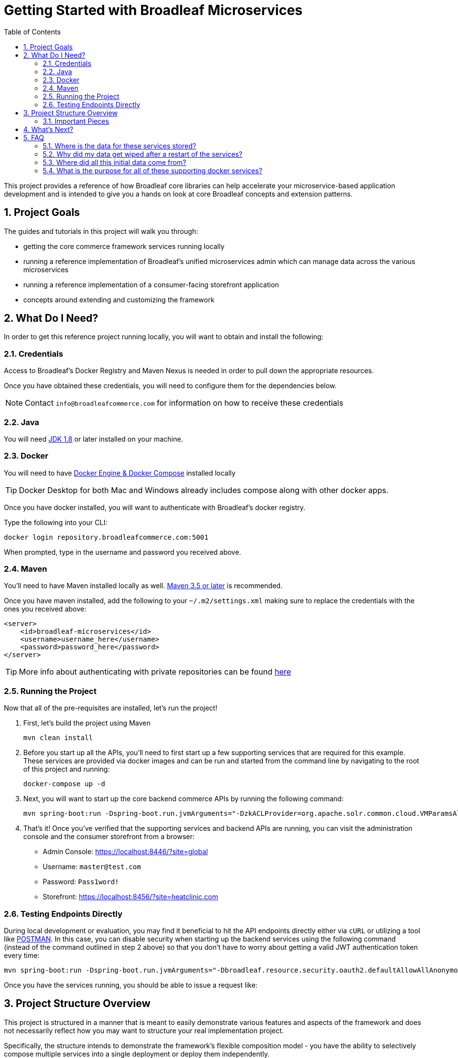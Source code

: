 :blc_ms_version: 0.11.0-RC1
:toc:
:icons: font
:source-highlighter: prettify
:project_id: ms-starter
:sectnums:
ifdef::env-github[]
:tip-caption: :bulb:
:note-caption: :information_source:
:important-caption: :heavy_exclamation_mark:
:caution-caption: :fire:
:warning-caption: :warning:
endif::[]

= Getting Started with Broadleaf Microservices

This project provides a reference of how Broadleaf core libraries can help accelerate your
microservice-based application development and is intended to give you a hands on look at core 
Broadleaf concepts and extension patterns.  

== Project Goals
The guides and tutorials in this project will walk you through:

- getting the core commerce framework services running locally
- running a reference implementation of Broadleaf's unified microservices admin which can manage 
data across the various microservices
- running a reference implementation of a consumer-facing storefront application
- concepts around extending and customizing the framework       

== What Do I Need?
In order to get this reference project running locally, you will want to obtain and install 
the following:

=== Credentials
Access to Broadleaf's Docker Registry and Maven Nexus is needed in order to pull down the 
appropriate resources.

Once you have obtained these credentials, you will need to configure them for the dependencies
below.

[NOTE]
====
Contact `info@broadleafcommerce.com` for information on how to receive these credentials
====

=== Java
You will need https://www.oracle.com/java/technologies/javase-downloads.html[JDK 1.8] or later
installed on your machine.  

=== Docker
You will need to have https://docs.docker.com/install/[Docker Engine & Docker Compose] installed
locally

[TIP]
====
Docker Desktop for both Mac and Windows already includes compose along with other
docker apps.
====

Once you have docker installed, you will want to authenticate with Broadleaf's docker registry.

Type the following into your CLI:

[source,shell script]
----
docker login repository.broadleafcommerce.com:5001
----

When prompted, type in the username and password you received above.

=== Maven
You'll need to have Maven installed locally as well. 
https://maven.apache.org/download.cgi[Maven 3.5 or later] is recommended.

Once you have maven installed, add the following to your `~/.m2/settings.xml` making sure to 
replace the credentials with the ones you received above:

[source,xml]
----
<server>
    <id>broadleaf-microservices</id>
    <username>username_here</username>
    <password>password_here</password>
</server>
----

[TIP]
====
More info about authenticating with private repositories can be found
https://maven.apache.org/settings.html#Servers[here]
====

=== Running the Project

Now that all of the pre-requisites are installed, let's run the project!

1. First, let's build the project using Maven
+
[source,shell script]
----
mvn clean install
----
+
2. Before you start up all the APIs, you'll need to first start up a few supporting services
that are required for this example. These services are provided via docker images and can be run
and started from the command line by navigating to the root of this project and running:
+
[source,shell script]
----
docker-compose up -d
----
+
//TODO - example docker dashboard image nice to have
+
3. Next, you will want to start up the core backend commerce APIs by running the following command:
+
[source,shell script]
----
mvn spring-boot:run -Dspring-boot.run.jvmArguments="-DzkACLProvider=org.apache.solr.common.cloud.VMParamsAllAndReadonlyDigestZkACLProvider -DzkCredentialsProvider=org.apache.solr.common.cloud.VMParamsSingleSetCredentialsDigestZkCredentialsProvider -DzkDigestUsername=readonly-user -DzkDigestPassword=CHANGEME-READONLY-PASSWORD"
----
+
4. That's it! Once you've verified that the supporting services and backend APIs are running, you can visit
the administration console and the consumer storefront from a browser:
+
- Admin Console: https://localhost:8446/?site=global
  - Username: `master@test.com`
  - Password: `Pass1word!`
- Storefront: https://localhost:8456/?site=heatclinic.com  

=== Testing Endpoints Directly

During local development or evaluation, you may find it beneficial to hit the API
endpoints directly either via `cURL` or utilizing a tool like https://www.postman.com/[POSTMAN].
In this case, you can disable security when starting up the backend services using the
following command (instead of the command outlined in step 2 above) so that you don't have to 
worry about getting a valid JWT authentication token every time:

[source,shell script]
----
mvn spring-boot:run -Dspring-boot.run.jvmArguments="-Dbroadleaf.resource.security.oauth2.defaultAllowAllAnonymous=true -Dbroadleaf.common.policy.validation.enforce=false -DzkACLProvider=org.apache.solr.common.cloud.VMParamsAllAndReadonlyDigestZkACLProvider -DzkCredentialsProvider=org.apache.solr.common.cloud.VMParamsSingleSetCredentialsDigestZkCredentialsProvider -DzkDigestUsername=readonly-user -DzkDigestPassword=CHANGEME-READONLY-PASSWORD"
----

Once you have the services running, you should be able to issue a request like:

//TODO Insert Example cURL to an endpoint here 

== Project Structure Overview

This project is structured in a manner that is meant to easily demonstrate various
features and aspects of the framework and does not necessarily reflect how you may want to structure
your real implementation project. 

Specifically, the structure intends to demonstrate the framework's flexible composition model - you 
have the ability to selectively compose multiple services into a single deployment or deploy them 
independently.

image::docs/images/MS_Custom_Deployment_Options.png[]

[NOTE]
====
This particular project demonstrates the ability to compose a majority of the core
backend commerce services together into a single deployable spring boot application.
====

=== Important Pieces
The following are the main components of this project and should be noted:

1. `docker-compose.yml` - this is the main entrypoint for utilizing the project. 
This defines some supporting services that are required to run the full scope of these examples.
See this FAQ: "<<faq-supporting-services>>" to get a description about each of these images
2. `pom.xml` - this defines the core commerce library dependencies that will be utilized 
for this guide (e.g. catalog, pricing, offers, etc...)
3. `src/main/resources/application-default.yml` - this file configures a few default local 
property configurations for the backend commerce services including database configuration and
initialization parameters

== What's Next?
Now that you have the project running and have a high level understanding of how to build
and use it, the next step would be to walk through some typical customizations. See the following
for more details:

- link:tutorials/README.adoc[Customization & Extension Guide]


== FAQ

[[faq-where-data-stored]]
=== Where is the data for these services stored?

- One of the supporting services defined in this project is a Postgres DB. 
For this project, each individual service is configured to point to the same Postgres instance 
with a unique schema. The default schemas that correspond to each service can be found in 
`application-default.yml`

[[faq-where-data-go]]
=== Why did my data get wiped after a restart of the services?

- By default, the project is configured to drop all tables and re-run import scripts on startup 
in the `default` runtime environment. You can find the following type of property config in 
`application-default.yml`


[source,yaml]
----
broadleaf:
  service_abc:
    jpa:
      hibernate:
        ddl-auto: create
----

[[faq-where-data-from]]
=== Where did all this initial data come from?

- All of the Broadleaf services come with a set of default demo data. The seed data scripts are 
contained within each of the individual services dependency `.jar` and are loaded via a property
configured in `application-default.yml`

[[faq-supporting-services]]
=== What is the purpose for all of these supporting docker services?

- the `docker-compose` file defines various services that aid in facilitating a full commerce 
experience needed for this overview project and tutorial, such as an `authentication` service and 
a couple API gateways. A majority of these images should be considered for reference purposes only
and **NOT FOR PRODUCTION USE**. The following is a list of all the supporting services with a brief
description of their purpose.
  - `admingateway` - this is a lightweight API Gateway built on top of 
  https://spring.io/projects/spring-cloud-gateway[Spring Cloud Gateway] to facilitate routing
  for the admin console
  - `adminuser` - this is a small service that holds a set of
  demo admin user data with different roles and permissions
  - `adminweb` - this is a reference image of our React Microservices Admin SPA 
  - `auth` - this is a lightweight OAuth2 authorization server used to generate the necessary JWT 
  tokens for authentication
  - `commercegateway` - this is a lightweight API Gateway built on top of 
  https://spring.io/projects/spring-cloud-gateway[Spring Cloud Gateway] to facilitate routing
  for the admin console
  - `commerceweb` - this is a reference image of our React Commerce Storefront SPA
  - `config` - this is a lightweight config server built on top of 
  https://cloud.spring.io/spring-cloud-config/reference/html/[Spring Cloud Config] to support
  externalized configuration cross-services  
  - `localkafka` - Official Confluent https://hub.docker.com/r/confluentinc/cp-kafka[Docker Image]
  for Kafka (Community Version) 
  - `localsolr` - Broadleaf-flavored image based on Solr's official 8.2 distro
  - `postgres` - Official Postgres 11.2 https://hub.docker.com/_/postgres[Docker Image]
  - `zk` - Official Confluent https://hub.docker.com/r/confluentinc/cp-zookeeper[Docker Image]
  for Zookeeper
  